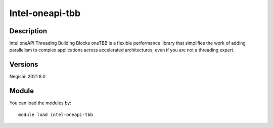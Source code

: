 .. _backbone-label:

Intel-oneapi-tbb
==============================

Description
~~~~~~~~
Intel oneAPI Threading Building Blocks oneTBB is a flexible performance library that simplifies the work of adding parallelism to complex applications across accelerated architectures, even if you are not a threading expert.

Versions
~~~~~~~~
Negishi: 2021.8.0

Module
~~~~~~~~
You can load the modules by::

    module load intel-oneapi-tbb


